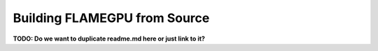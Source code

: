Building FLAMEGPU from Source
=============================

**TODO: Do we want to duplicate readme.md here or just link to it?**